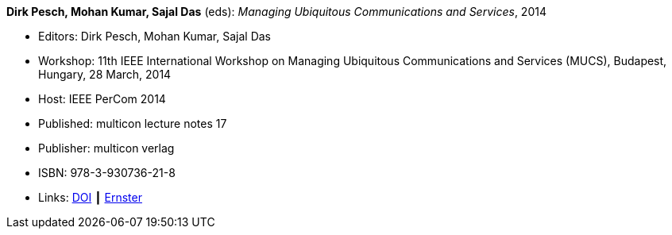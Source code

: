 *Dirk Pesch, Mohan Kumar, Sajal Das* (eds): _Managing Ubiquitous Communications and Services_, 2014

* Editors: Dirk Pesch, Mohan Kumar, Sajal Das
* Workshop: 11th IEEE International Workshop on Managing Ubiquitous Communications and Services (MUCS), Budapest, Hungary, 28 March, 2014
* Host: IEEE PerCom 2014
* Published: multicon lecture notes 17
* Publisher: multicon verlag
* ISBN: 978-3-930736-21-8
* Links:
    link:https://doi.org/10.1109/PerComW.2014.6815126[DOI] ┃
    link:https://ernster.com/detail/ISBN-9783930736218//Managing-Ubiquitous-Communications-and-Services-2014?bpmctrl=bpmrownr.3%7Cforeign.74180-1-0-0[Ernster]


